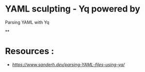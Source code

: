 * YAML sculpting - Yq  powered by

Parsing YAML with Yq

**





* Resources :

- [[Parsing YAML with Yq][https://www.sanderh.dev/parsing-YAML-files-using-yq/]]
